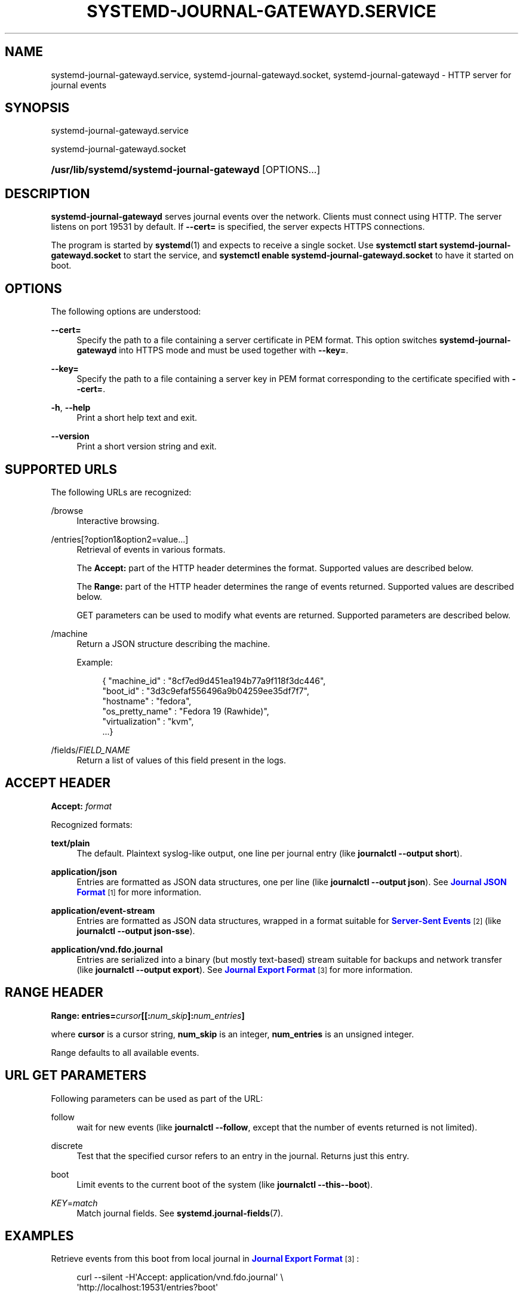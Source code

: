 '\" t
.TH "SYSTEMD\-JOURNAL\-GATEWAYD\&.SERVICE" "8" "" "systemd 215" "systemd-journal-gatewayd.service"
.\" -----------------------------------------------------------------
.\" * Define some portability stuff
.\" -----------------------------------------------------------------
.\" ~~~~~~~~~~~~~~~~~~~~~~~~~~~~~~~~~~~~~~~~~~~~~~~~~~~~~~~~~~~~~~~~~
.\" http://bugs.debian.org/507673
.\" http://lists.gnu.org/archive/html/groff/2009-02/msg00013.html
.\" ~~~~~~~~~~~~~~~~~~~~~~~~~~~~~~~~~~~~~~~~~~~~~~~~~~~~~~~~~~~~~~~~~
.ie \n(.g .ds Aq \(aq
.el       .ds Aq '
.\" -----------------------------------------------------------------
.\" * set default formatting
.\" -----------------------------------------------------------------
.\" disable hyphenation
.nh
.\" disable justification (adjust text to left margin only)
.ad l
.\" -----------------------------------------------------------------
.\" * MAIN CONTENT STARTS HERE *
.\" -----------------------------------------------------------------
.SH "NAME"
systemd-journal-gatewayd.service, systemd-journal-gatewayd.socket, systemd-journal-gatewayd \- HTTP server for journal events
.SH "SYNOPSIS"
.PP
systemd\-journal\-gatewayd\&.service
.PP
systemd\-journal\-gatewayd\&.socket
.HP \w'\fB/usr/lib/systemd/systemd\-journal\-gatewayd\fR\ 'u
\fB/usr/lib/systemd/systemd\-journal\-gatewayd\fR [OPTIONS...]
.SH "DESCRIPTION"
.PP
\fBsystemd\-journal\-gatewayd\fR
serves journal events over the network\&. Clients must connect using HTTP\&. The server listens on port 19531 by default\&. If
\fB\-\-cert=\fR
is specified, the server expects HTTPS connections\&.
.PP
The program is started by
\fBsystemd\fR(1)
and expects to receive a single socket\&. Use
\fBsystemctl start systemd\-journal\-gatewayd\&.socket\fR
to start the service, and
\fBsystemctl enable systemd\-journal\-gatewayd\&.socket\fR
to have it started on boot\&.
.SH "OPTIONS"
.PP
The following options are understood:
.PP
\fB\-\-cert=\fR
.RS 4
Specify the path to a file containing a server certificate in PEM format\&. This option switches
\fBsystemd\-journal\-gatewayd\fR
into HTTPS mode and must be used together with
\fB\-\-key=\fR\&.
.RE
.PP
\fB\-\-key=\fR
.RS 4
Specify the path to a file containing a server key in PEM format corresponding to the certificate specified with
\fB\-\-cert=\fR\&.
.RE
.PP
\fB\-h\fR, \fB\-\-help\fR
.RS 4
Print a short help text and exit\&.
.RE
.PP
\fB\-\-version\fR
.RS 4
Print a short version string and exit\&.
.RE
.SH "SUPPORTED URLS"
.PP
The following URLs are recognized:
.PP
/browse
.RS 4
Interactive browsing\&.
.RE
.PP
/entries[?option1&option2=value\&.\&.\&.]
.RS 4
Retrieval of events in various formats\&.
.sp
The
\fBAccept:\fR
part of the HTTP header determines the format\&. Supported values are described below\&.
.sp
The
\fBRange:\fR
part of the HTTP header determines the range of events returned\&. Supported values are described below\&.
.sp
GET parameters can be used to modify what events are returned\&. Supported parameters are described below\&.
.RE
.PP
/machine
.RS 4
Return a JSON structure describing the machine\&.
.sp
Example:
.sp
.if n \{\
.RS 4
.\}
.nf
{ "machine_id" : "8cf7ed9d451ea194b77a9f118f3dc446",
  "boot_id" : "3d3c9efaf556496a9b04259ee35df7f7",
  "hostname" : "fedora",
  "os_pretty_name" : "Fedora 19 (Rawhide)",
  "virtualization" : "kvm",
  \&.\&.\&.}
.fi
.if n \{\
.RE
.\}
.sp
.RE
.PP
/fields/\fIFIELD_NAME\fR
.RS 4
Return a list of values of this field present in the logs\&.
.RE
.SH "ACCEPT HEADER"
.PP
\fBAccept: \fR\fB\fIformat\fR\fR
.PP
Recognized formats:
.PP
\fBtext/plain\fR
.RS 4
The default\&. Plaintext syslog\-like output, one line per journal entry (like
\fBjournalctl \-\-output short\fR)\&.
.RE
.PP
\fBapplication/json\fR
.RS 4
Entries are formatted as JSON data structures, one per line (like
\fBjournalctl \-\-output json\fR)\&. See
\m[blue]\fBJournal JSON Format\fR\m[]\&\s-2\u[1]\d\s+2
for more information\&.
.RE
.PP
\fBapplication/event\-stream\fR
.RS 4
Entries are formatted as JSON data structures, wrapped in a format suitable for
\m[blue]\fBServer\-Sent Events\fR\m[]\&\s-2\u[2]\d\s+2
(like
\fBjournalctl \-\-output json\-sse\fR)\&.
.RE
.PP
\fBapplication/vnd\&.fdo\&.journal\fR
.RS 4
Entries are serialized into a binary (but mostly text\-based) stream suitable for backups and network transfer (like
\fBjournalctl \-\-output export\fR)\&. See
\m[blue]\fBJournal Export Format\fR\m[]\&\s-2\u[3]\d\s+2
for more information\&.
.RE
.SH "RANGE HEADER"
.PP
\fBRange: entries=\fR\fB\fIcursor\fR\fR\fB[[:\fR\fB\fInum_skip\fR\fR\fB]:\fR\fB\fInum_entries\fR\fR\fB]\fR
.PP
where
\fBcursor\fR
is a cursor string,
\fBnum_skip\fR
is an integer,
\fBnum_entries\fR
is an unsigned integer\&.
.PP
Range defaults to all available events\&.
.SH "URL GET PARAMETERS"
.PP
Following parameters can be used as part of the URL:
.PP
follow
.RS 4
wait for new events (like
\fBjournalctl \-\-follow\fR, except that the number of events returned is not limited)\&.
.RE
.PP
discrete
.RS 4
Test that the specified cursor refers to an entry in the journal\&. Returns just this entry\&.
.RE
.PP
boot
.RS 4
Limit events to the current boot of the system (like
\fBjournalctl \-\-this\-\-boot\fR)\&.
.RE
.PP
\fIKEY\fR=\fImatch\fR
.RS 4
Match journal fields\&. See
\fBsystemd.journal-fields\fR(7)\&.
.RE
.SH "EXAMPLES"
.PP
Retrieve events from this boot from local journal in
\m[blue]\fBJournal Export Format\fR\m[]\&\s-2\u[3]\d\s+2:
.sp
.if n \{\
.RS 4
.\}
.nf
curl \-\-silent \-H\*(AqAccept: application/vnd\&.fdo\&.journal\*(Aq \e
       \*(Aqhttp://localhost:19531/entries?boot\*(Aq
.fi
.if n \{\
.RE
.\}
.PP
Listen for core dumps:
.sp
.if n \{\
.RS 4
.\}
.nf
curl \*(Aqhttp://localhost:19531/entries?follow&MESSAGE_ID=fc2e22bc6ee647b6b90729ab34a250b1\*(Aq
.fi
.if n \{\
.RE
.\}
.SH "SEE ALSO"
.PP
\fBsystemd\fR(1),
\fBjournalctl\fR(1),
\fBsystemd-journald.service\fR(8),
\fBsystemd.journal-fields\fR(7),
.SH "NOTES"
.IP " 1." 4
Journal JSON Format
.RS 4
\%http://www.freedesktop.org/wiki/Software/systemd/json
.RE
.IP " 2." 4
Server-Sent Events
.RS 4
\%https://developer.mozilla.org/en-US/docs/Server-sent_events/Using_server-sent_events
.RE
.IP " 3." 4
Journal Export Format
.RS 4
\%http://www.freedesktop.org/wiki/Software/systemd/export
.RE
